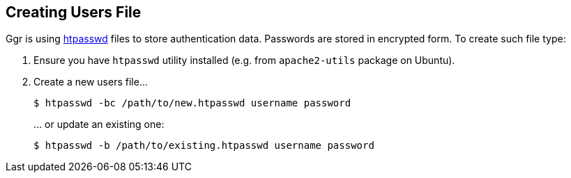 == Creating Users File
Ggr is using https://httpd.apache.org/docs/2.4/misc/password_encryptions.html[htpasswd] files to store authentication data. Passwords are stored in encrypted form. To create such file type:

. Ensure you have ```htpasswd``` utility installed (e.g. from ```apache2-utils``` package on Ubuntu).
. Create a new users file...
+
----
$ htpasswd -bc /path/to/new.htpasswd username password
----
\... or update an existing one:
+
----
$ htpasswd -b /path/to/existing.htpasswd username password
----
